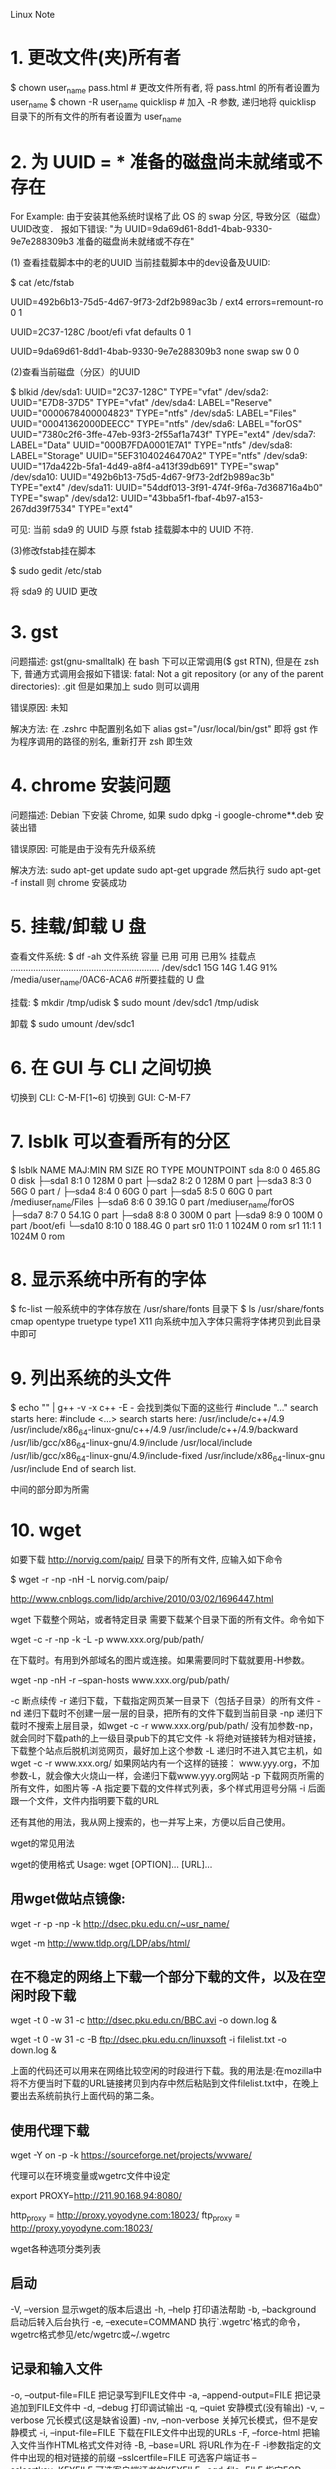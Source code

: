 Linux Note

* 1. 更改文件(夹)所有者
   $ chown user_name pass.html     # 更改文件所有者, 将 pass.html 的所有者设置为 user_name
   $ chown -R user_name quicklisp  # 加入 -R 参数, 递归地将 quicklisp 目录下的所有文件的所有者设置为 user_name


* 2. 为 UUID = *** 准备的磁盘尚未就绪或不存在

   For Example:
       由于安装其他系统时误格了此 OS 的 swap 分区, 导致分区（磁盘）UUID改变．
	   报如下错误:
	   "为 UUID=9da69d61-8dd1-4bab-9330-9e7e288309b3 准备的磁盘尚未就绪或不存在"

	   (1) 查看挂载脚本中的老的UUID
	   当前挂载脚本中的dev设备及UUID:

	   $ cat /etc/fstab

	   # /etc/fstab: static file system information.
	   #
	   # Use 'blkid' to print the universally unique identifier for a
	   # device; this may be used with UUID= as a more robust way to name devices
	   # that works even if disks are added and removed. See fstab(5).
	   #
	   # <file system> <mount point>   <type>  <options>       <dump>  <pass>
	   # / was on /dev/sda10 during installation
	   UUID=492b6b13-75d5-4d67-9f73-2df2b989ac3b /               ext4    errors=remount-ro 0       1
	   # /boot/efi was on /dev/sda1 during installation
	   UUID=2C37-128C  /boot/efi       vfat    defaults        0       1
	   # swap was on /dev/sda9 during installation
	   UUID=9da69d61-8dd1-4bab-9330-9e7e288309b3 none            swap    sw              0       0

	   (2)查看当前磁盘（分区）的UUID

	   $ blkid
	   /dev/sda1: UUID="2C37-128C" TYPE="vfat" 
	   /dev/sda2: UUID="E7D8-37D5" TYPE="vfat" 
	   /dev/sda4: LABEL="Reserve" UUID="0000678400004823" TYPE="ntfs" 
	   /dev/sda5: LABEL="Files" UUID="00041362000DEECC" TYPE="ntfs" 
	   /dev/sda6: LABEL="forOS" UUID="7380c2f6-3ffe-47eb-93f3-2f55af1a743f" TYPE="ext4" 
	   /dev/sda7: LABEL="Data" UUID="000B7FDA0001E7A1" TYPE="ntfs" 
	   /dev/sda8: LABEL="Storage" UUID="5EF31040246470A2" TYPE="ntfs" 
	   /dev/sda9: UUID="17da422b-5fa1-4d49-a8f4-a413f39db691" TYPE="swap" 
	   /dev/sda10: UUID="492b6b13-75d5-4d67-9f73-2df2b989ac3b" TYPE="ext4" 
	   /dev/sda11: UUID="54ddf013-3f91-474f-9f6a-7d368716a4b0" TYPE="swap" 
	   /dev/sda12: UUID="43bba5f1-fbaf-4b97-a153-267dd39f7534" TYPE="ext4"

	   可见: 当前 sda9 的 UUID 与原 fstab 挂载脚本中的 UUID 不符.


	   (3)修改fstab挂在脚本

	   $ sudo gedit /etc/stab

	   将 sda9 的 UUID 更改


* 3. gst
	问题描述:
		gst(gnu-smalltalk) 在 bash 下可以正常调用($ gst RTN), 但是在 zsh 下,
	普通方式调用会报如下错误:
		fatal: Not a git repository (or any of the parent directories): .git
	但是如果加上 sudo 则可以调用

	错误原因:
		未知

	解决方法:
		在 .zshrc 中配置别名如下
		alias gst="/usr/local/bin/gst"
		即将 gst 作为程序调用的路径的别名, 重新打开 zsh 即生效


* 4. chrome 安装问题
	问题描述:
		Debian 下安装 Chrome, 如果 sudo dpkg -i google-chrome**.deb 安装出错

	错误原因:
		可能是由于没有先升级系统

	解决方法:
		sudo apt-get update
		sudo apt-get upgrade
		然后执行 sudo apt-get -f install
		则 chrome 安装成功


* 5. 挂载/卸载 U 盘

   查看文件系统:
   $ df -ah
   文件系统        容量  已用  可用 已用% 挂载点
   ...........................................................
   /dev/sdc1        15G   14G  1.4G   91% /media/user_name/0AC6-ACA6 #所要挂载的 U 盘

   挂载:
   $ mkdir /tmp/udisk
   $ sudo mount /dev/sdc1 /tmp/udisk

   卸载
   $ sudo umount /dev/sdc1


* 6. 在 GUI 与 CLI 之间切换
   切换到 CLI:  C-M-F[1~6]
   切换到 GUI:  C-M-F7


* 7. lsblk 可以查看所有的分区
   $ lsblk
   NAME    MAJ:MIN RM   SIZE RO TYPE MOUNTPOINT
   sda       8:0    0 465.8G  0 disk 
   ├─sda1    8:1    0   128M  0 part 
   ├─sda2    8:2    0   128M  0 part 
   ├─sda3    8:3    0    56G  0 part /
   ├─sda4    8:4    0    60G  0 part 
   ├─sda5    8:5    0    60G  0 part /mediuser_name/Files
   ├─sda6    8:6    0  39.1G  0 part /mediuser_name/forOS
   ├─sda7    8:7    0  54.1G  0 part 
   ├─sda8    8:8    0   300M  0 part 
   ├─sda9    8:9    0   100M  0 part /boot/efi
   └─sda10   8:10   0 188.4G  0 part 
   sr0      11:0    1  1024M  0 rom  
   sr1      11:1    1  1024M  0 rom  


* 8. 显示系统中所有的字体
   $ fc-list
   一般系统中的字体存放在 /usr/share/fonts 目录下
   $ ls /usr/share/fonts
   cmap  opentype  truetype  type1  X11
   向系统中加入字体只需将字体拷贝到此目录中即可

   
* 9. 列出系统的头文件
   $ echo "" | g++ -v -x c++ -E -
   会找到类似下面的这些行
   #include "..." search starts here:
   #include <...> search starts here:
   /usr/include/c++/4.9
   /usr/include/x86_64-linux-gnu/c++/4.9
   /usr/include/c++/4.9/backward
   /usr/lib/gcc/x86_64-linux-gnu/4.9/include
   /usr/local/include
   /usr/lib/gcc/x86_64-linux-gnu/4.9/include-fixed
   /usr/include/x86_64-linux-gnu
   /usr/include
   End of search list.

   中间的部分即为所需


* 10. wget

如要下载 http://norvig.com/paip/ 目录下的所有文件, 应输入如下命令
# paip后的 / 不可省，否则被下载的则是页面 paip
$ wget -r -np -nH -L norvig.com/paip/
	
http://www.cnblogs.com/lidp/archive/2010/03/02/1696447.html

wget 下载整个网站，或者特定目录
需要下载某个目录下面的所有文件。命令如下

wget -c -r -np -k -L -p www.xxx.org/pub/path/

在下载时。有用到外部域名的图片或连接。如果需要同时下载就要用-H参数。

wget -np -nH -r --span-hosts www.xxx.org/pub/path/

-c 断点续传
-r 递归下载，下载指定网页某一目录下（包括子目录）的所有文件
-nd 递归下载时不创建一层一层的目录，把所有的文件下载到当前目录
-np 递归下载时不搜索上层目录，如wget -c -r www.xxx.org/pub/path/
没有加参数-np，就会同时下载path的上一级目录pub下的其它文件
-k 将绝对链接转为相对链接，下载整个站点后脱机浏览网页，最好加上这个参数
-L 递归时不进入其它主机，如wget -c -r www.xxx.org/
如果网站内有一个这样的链接：
www.yyy.org，不加参数-L，就会像大火烧山一样，会递归下载www.yyy.org网站
-p 下载网页所需的所有文件，如图片等
-A 指定要下载的文件样式列表，多个样式用逗号分隔
-i 后面跟一个文件，文件内指明要下载的URL

还有其他的用法，我从网上搜索的，也一并写上来，方便以后自己使用。

wget的常见用法

wget的使用格式
Usage: wget [OPTION]… [URL]…

** 用wget做站点镜像:
wget -r -p -np -k http://dsec.pku.edu.cn/~usr_name/
# 或者
wget -m http://www.tldp.org/LDP/abs/html/


** 在不稳定的网络上下载一个部分下载的文件，以及在空闲时段下载
wget -t 0 -w 31 -c http://dsec.pku.edu.cn/BBC.avi -o down.log &
# 或者从filelist读入要下载的文件列表
wget -t 0 -w 31 -c -B ftp://dsec.pku.edu.cn/linuxsoft -i filelist.txt -o
down.log &

上面的代码还可以用来在网络比较空闲的时段进行下载。我的用法是:在mozilla中将不方便当时下载的URL链接拷贝到内存中然后粘贴到文件filelist.txt中，在晚上要出去系统前执行上面代码的第二条。


** 使用代理下载
wget -Y on -p -k https://sourceforge.net/projects/wvware/

代理可以在环境变量或wgetrc文件中设定

# 在环境变量中设定代理
export PROXY=http://211.90.168.94:8080/
# 在~/.wgetrc中设定代理
http_proxy = http://proxy.yoyodyne.com:18023/
ftp_proxy = http://proxy.yoyodyne.com:18023/

wget各种选项分类列表


** 启动

-V, –version 显示wget的版本后退出
-h, –help 打印语法帮助
-b, –background 启动后转入后台执行
-e, –execute=COMMAND
执行`.wgetrc'格式的命令，wgetrc格式参见/etc/wgetrc或~/.wgetrc


** 记录和输入文件

-o, –output-file=FILE 把记录写到FILE文件中
-a, –append-output=FILE 把记录追加到FILE文件中
-d, –debug 打印调试输出
-q, –quiet 安静模式(没有输出)
-v, –verbose 冗长模式(这是缺省设置)
-nv, –non-verbose 关掉冗长模式，但不是安静模式
-i, –input-file=FILE 下载在FILE文件中出现的URLs
-F, –force-html 把输入文件当作HTML格式文件对待
-B, –base=URL 将URL作为在-F -i参数指定的文件中出现的相对链接的前缀
–sslcertfile=FILE 可选客户端证书
–sslcertkey=KEYFILE 可选客户端证书的KEYFILE
–egd-file=FILE 指定EGD socket的文件名


** 下载

–bind-address=ADDRESS
指定本地使用地址(主机名或IP，当本地有多个IP或名字时使用)
-t, –tries=NUMBER 设定最大尝试链接次数(0 表示无限制).
-O –output-document=FILE 把文档写到FILE文件中
-nc, –no-clobber 不要覆盖存在的文件或使用.#前缀
-c, –continue 接着下载没下载完的文件
–progress=TYPE 设定进程条标记
-N, –timestamping 不要重新下载文件除非比本地文件新
-S, –server-response 打印服务器的回应
–spider 不下载任何东西
-T, –timeout=SECONDS 设定响应超时的秒数
-w, –wait=SECONDS 两次尝试之间间隔SECONDS秒
–waitretry=SECONDS 在重新链接之间等待1…SECONDS秒
–random-wait 在下载之间等待0…2*WAIT秒
-Y, –proxy=on/off 打开或关闭代理
-Q, –quota=NUMBER 设置下载的容量限制
–limit-rate=RATE 限定下载输率


** 目录

-nd –no-directories 不创建目录
-x, –force-directories 强制创建目录
-nH, –no-host-directories 不创建主机目录
-P, –directory-prefix=PREFIX 将文件保存到目录 PREFIX/…
–cut-dirs=NUMBER 忽略 NUMBER层远程目录


** HTTP 选项

–http-user=USER 设定HTTP用户名为 USER.
–http-passwd=PASS 设定http密码为 PASS.
-C, –cache=on/off 允许/不允许服务器端的数据缓存 (一般情况下允许).
-E, –html-extension 将所有text/html文档以.html扩展名保存
–ignore-length 忽略 `Content-Length'头域
–header=STRING 在headers中插入字符串 STRING
–proxy-user=USER 设定代理的用户名为 USER
–proxy-passwd=PASS 设定代理的密码为 PASS
–referer=URL 在HTTP请求中包含 `Referer: URL'头
-s, –save-headers 保存HTTP头到文件
-U, –user-agent=AGENT 设定代理的名称为 AGENT而不是 Wget/VERSION.
–no-http-keep-alive 关闭 HTTP活动链接 (永远链接).
–cookies=off 不使用 cookies.
–load-cookies=FILE 在开始会话前从文件 FILE中加载cookie
–save-cookies=FILE 在会话结束后将 cookies保存到 FILE文件中


** FTP 选项

-nr, –dont-remove-listing 不移走 `.listing'文件
-g, –glob=on/off 打开或关闭文件名的 globbing机制
–passive-ftp 使用被动传输模式 (缺省值).
–active-ftp 使用主动传输模式
–retr-symlinks 在递归的时候，将链接指向文件(而不是目录)


** 递归下载

-r, –recursive 递归下载－－慎用!
-l, –level=NUMBER 最大递归深度 (inf 或 0 代表无穷).
–delete-after 在现在完毕后局部删除文件
-k, –convert-links 转换非相对链接为相对链接
-K, –backup-converted 在转换文件X之前，将之备份为 X.orig
-m, –mirror 等价于 -r -N -l inf -nr.
-p, –page-requisites 下载显示HTML文件的所有图片


** 递归下载中的包含和不包含(accept/reject)

-A, –accept=LIST 分号分隔的被接受扩展名的列表
-R, –reject=LIST 分号分隔的不被接受的扩展名的列表
-D, –domains=LIST 分号分隔的被接受域的列表
–exclude-domains=LIST 分号分隔的不被接受的域的列表
–follow-ftp 跟踪HTML文档中的FTP链接
–follow-tags=LIST 分号分隔的被跟踪的HTML标签的列表
-G, –ignore-tags=LIST 分号分隔的被忽略的HTML标签的列表
-H, –span-hosts 当递归时转到外部主机
-L, –relative 仅仅跟踪相对链接
-I, –include-directories=LIST 允许目录的列表
-X, –exclude-directories=LIST 不被包含目录的列表
-np, –no-parent 不要追溯到父目录

* 11. 语言环境配置
  $ sudo dpkg-reconfigure locales
  选中 [X] en_US.UTF-8 UTF-8
       [X] zh_CN.GB18030 GB18030
       [X] zh_CN.UTF-8 UTF-8
  参考http://cs2.swfc.edu.cn/~wx672/lecture_notes/linux/install.html

* 12. 文件管理器
  Gnome 默认的文件管理器为 Nautilus (鹦鹉螺)
